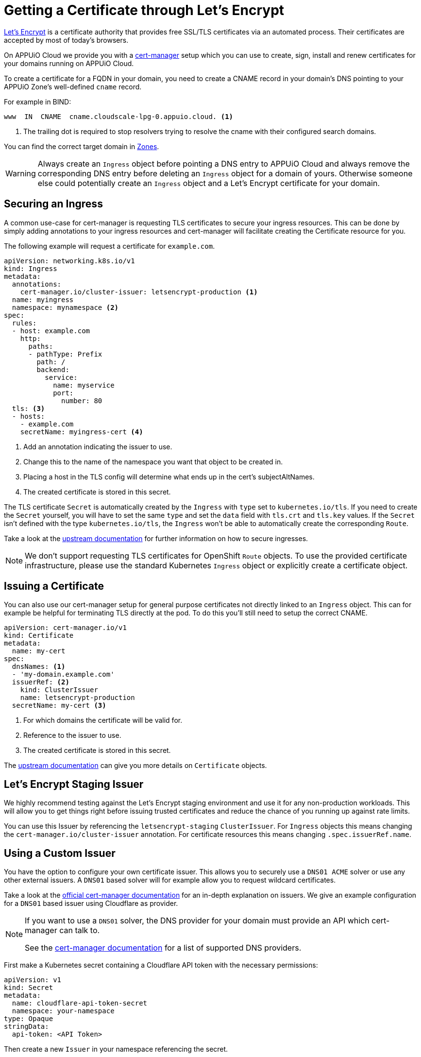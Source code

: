 = Getting a Certificate through Let's Encrypt 

https://letsencrypt.org/[Let’s Encrypt] is a certificate authority that provides free SSL/TLS certificates via an automated process. 
Their certificates are accepted by most of today’s browsers.

On APPUiO Cloud we provide you with a https://cert-manager.io/[cert-manager] setup which you can use to create, sign, install and renew certificates for your domains running on APPUiO Cloud.

To create a certificate for a FQDN in your domain, you need to create a CNAME record in your domain's DNS pointing to your APPUiO Zone's well-defined `cname` record.

For example in BIND:

[source,dns]
----
www  IN  CNAME  cname.cloudscale-lpg-0.appuio.cloud. <1>
----
<1> The trailing dot is required to stop resolvers trying to resolve the cname with their configured search domains.

You can find the correct target domain in https://portal.appuio.cloud/zones[Zones].

[WARNING]
====
Always create an `Ingress` object before pointing a DNS entry to APPUiO Cloud and always remove the corresponding DNS entry before deleting an `Ingress` object for a domain of yours. 
Otherwise someone else could potentially create an `Ingress` object and a Let’s Encrypt certificate for your domain.
====

== Securing an Ingress

A common use-case for cert-manager is requesting TLS certificates to secure your ingress resources.
This can be done by simply adding annotations to your ingress resources and cert-manager will facilitate creating the Certificate resource for you. 

The following example will request a certificate for `example.com`.

[source,yaml]
----
apiVersion: networking.k8s.io/v1
kind: Ingress
metadata:
  annotations:
    cert-manager.io/cluster-issuer: letsencrypt-production <1>
  name: myingress
  namespace: mynamespace <2>
spec:
  rules:
  - host: example.com
    http:
      paths:
      - pathType: Prefix
        path: /
        backend:
          service:
            name: myservice
            port:
              number: 80
  tls: <3>
  - hosts:
    - example.com
    secretName: myingress-cert <4>
----
<1> Add an annotation indicating the issuer to use.
<2> Change this to the name of the namespace you want that object to be created in.
<3> Placing a host in the TLS config will determine what ends up in the cert's subjectAltNames.
<4> The created certificate is stored in this secret.

The TLS certificate `Secret` is automatically created by the `Ingress` with `type` set to `kubernetes.io/tls`.
If you need to create the `Secret` yourself, you will have to set the same `type` and set the `data` field with `tls.crt` and `tls.key` values.
If the `Secret` isn't defined with the type `kubernetes.io/tls`, the `Ingress` won't be able to automatically create the corresponding `Route`.

Take a look at the https://cert-manager.io/docs/usage/ingress/[upstream documentation] for further information on how to secure ingresses.

[NOTE]
====
We don't support requesting TLS certificates for OpenShift `Route` objects. 
To use the provided certificate infrastructure, please use the standard Kubernetes `Ingress` object or explicitly create a certificate object.
====

== Issuing a Certificate

You can also use our cert-manager setup for general purpose certificates not directly linked to an `Ingress` object.
This can for example be helpful for terminating TLS directly at the pod.
To do this you'll still need to setup the correct CNAME.

[source,yaml]
----
apiVersion: cert-manager.io/v1
kind: Certificate
metadata:
  name: my-cert
spec:
  dnsNames: <1> 
  - 'my-domain.example.com'
  issuerRef: <2>
    kind: ClusterIssuer
    name: letsencrypt-production
  secretName: my-cert <3>
----
<1> For which domains the certificate will be valid for.
<2> Reference to the issuer to use.
<3> The created certificate is stored in this secret.


The https://cert-manager.io/docs/usage/certificate/[upstream documentation] can give you more details on `Certificate` objects.

== Let's Encrypt Staging Issuer

We highly recommend testing against the Let's Encrypt staging environment and use it for any non-production workloads.
This will allow you to get things right before issuing trusted certificates and reduce the chance of you running up against rate limits.

You can use this Issuer by referencing the `letsencrypt-staging` `ClusterIssuer`. 
For  `Ingress` objects this means changing the `cert-manager.io/cluster-issuer` annotation.
For certificate resources this means changing `.spec.issuerRef.name`.


== Using a Custom Issuer

You have the option to configure your own certificate issuer.
This allows you to securely use a `DNS01 ACME` solver or use any other external issuers. 
A `DNS01` based solver will for example allow you to request wildcard certificates.

Take a look at the https://cert-manager.io/docs/configuration/[official cert-manager documentation] for an in-depth explanation on issuers.
We give an example configuration for a `DNS01` based issuer using Cloudflare as provider.

[NOTE]
====
If you want to use a `DNS01` solver, the DNS provider for your domain must provide an API which cert-manager can talk to.

See the https://cert-manager.io/docs/configuration/acme/dns01/#supported-dns01-providers[cert-manager documentation] for a list of supported DNS providers.
====

First make a Kubernetes secret containing a Cloudflare API token with the necessary permissions:

[source,yaml]
----
apiVersion: v1
kind: Secret
metadata:
  name: cloudflare-api-token-secret
  namespace: your-namespace
type: Opaque
stringData:
  api-token: <API Token>
----

Then create a new `Issuer` in your namespace referencing the secret.

[source,yaml]
----
apiVersion: cert-manager.io/v1
kind: Issuer
metadata:
  name: custom-issuer
  namespace: your-namespace
spec:
  acme:
    solvers:
    - dns01:
        cloudflare:
          email: my-cloudflare-acc@example.com
          apiTokenSecretRef:
            name: cloudflare-api-token-secret
            key: api-token
----

With this in place you can now create certificates using your custom issuer.
Similarly to using the default issuer you can do this through an `Ingress` or a `Certificate` object.

NOTE: The API token `Secret`, `Issuer`, and `Ingress` or `Certificate` resources must all be created in the same namespace.

For `Ingress` objects  you need to replace the `cert-manager.io/cluster-issuer` annotation with:

[source]
----
cert-manager.io/issuer: custom-issuer
----

Certificate objects will need to reference the local custom issuer instead of the cluster wide issuer.

[source,yaml]
----
apiVersion: cert-manager.io/v1
kind: Certificate
metadata:
  name: my-cert
spec:
  dnsNames:
  - 'my-domain.example.com'
  issuerRef:
    kind: Issuer
    name: custom-issuer
  secretName: my-cert
----

[NOTE]
====
When setting up a custom `DNS01` issuer, you don't need to create a CNAME pointing to the APPUiO Zone and you won't run into any risk of someone else issuing a certificate for your domain
====
